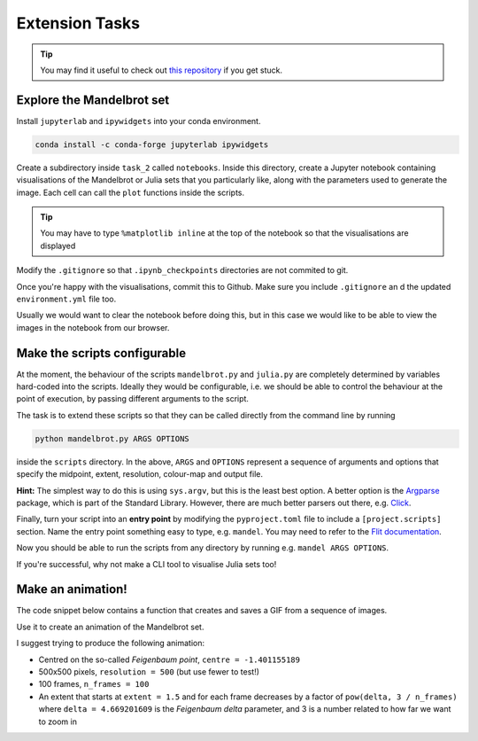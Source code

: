 ===============
Extension Tasks
===============

.. tip:: You may find it useful to check out `this repository <https://github.com/marshrossney/mandelbrot>`_ if you get stuck.

                          
Explore the Mandelbrot set
--------------------------

Install ``jupyterlab`` and ``ipywidgets`` into your conda environment.

.. code-block::

    conda install -c conda-forge jupyterlab ipywidgets


Create a subdirectory inside ``task_2`` called ``notebooks``.
Inside this directory, create a Jupyter notebook containing visualisations of the Mandelbrot or Julia sets that you particularly like, along with the parameters used to generate the image.
Each cell can call the ``plot`` functions inside the scripts.

.. tip:: 
    You may have to type ``%matplotlib inline`` at the top of the notebook so that the
    visualisations are displayed

Modify the ``.gitignore`` so that ``.ipynb_checkpoints`` directories are not commited to git.

Once you're happy with the visualisations, commit this to Github.
Make sure you include ``.gitignore`` an d the updated ``environment.yml`` file too.

Usually we would want to clear the notebook before doing this, but in this case we would like to be able to view the images in the notebook from our browser.


Make the scripts configurable
-----------------------------

At the moment, the behaviour of the scripts ``mandelbrot.py`` and ``julia.py`` are completely determined by variables hard-coded into the scripts.
Ideally they would be configurable, i.e. we should be able to control the behaviour at the point of execution, by passing different arguments to the script.

The task is to extend these scripts so that they can be called directly from the command line by running

.. code-block:: sh

    python mandelbrot.py ARGS OPTIONS

inside the ``scripts`` directory. In the above, ``ARGS`` and ``OPTIONS`` represent a sequence of arguments and options that specify the midpoint, extent, resolution, colour-map and output file.

**Hint:** The simplest way to do this is using ``sys.argv``, but this is the least best option.
A better option is the `Argparse <https://docs.python.org/3/library/argparse.html>`_ package, which is part of the Standard Library.
However, there are much better parsers out there, e.g. `Click <https://click.palletsprojects.com>`_.

Finally, turn your script into an **entry point** by modifying the ``pyproject.toml`` file to include a ``[project.scripts]`` section.
Name the entry point something easy to type, e.g. ``mandel``.
You may need to refer to the `Flit documentation <https://flit.pypa.io>`_.

Now you should be able to run the scripts from any directory by running e.g. ``mandel ARGS OPTIONS``.

If you're successful, why not make a CLI tool to visualise Julia sets too!


                  
Make an animation!
------------------

The code snippet below contains a function that creates and saves a GIF from a sequence of images.

.. code-block:: python
   :linenos:

    from distutils.util import strtobool
    from pathlib import Path
    from sys import exit
    from warnings import warn

    from PIL import Image

    def make_gif(images: list[Image.Image], output: str, duration: int) -> None:
        """
        Creates a GIF from a sequence of images.

        Args:
            images:
                A list of PIL Images
            output:
                The name of or path to the output GIF file, including
                a ``.gif`` extension
            duration:
                The duration of each frame of the GIF, in milliseconds

        Warns:
            If the output file already exists a warning is raised and
            the user is prompted to either continue or abort
        """
        
        if Path(output).exists():
            warn(f"`{output}` already exists and will be overridden!")
            if not strtobool(input("Continue? [y/N] >")):
                exit(0)

        first, *rest = images
        first.save(
            output,
            format="GIF",
            append_images=rest,
            save_all=True,
            duration=duration,
            loop=0,
        )

Use it to create an animation of the Mandelbrot set.

I suggest trying to produce the following animation:

* Centred on the so-called *Feigenbaum point*, ``centre = -1.401155189``
* 500x500 pixels, ``resolution = 500`` (but use fewer to test!)
* 100 frames, ``n_frames = 100``
* An extent that starts at ``extent = 1.5`` and for each frame decreases by a factor of ``pow(delta, 3 / n_frames)`` where ``delta = 4.669201609`` is the *Feigenbaum delta* parameter, and 3 is a number related to how far we want to zoom in

